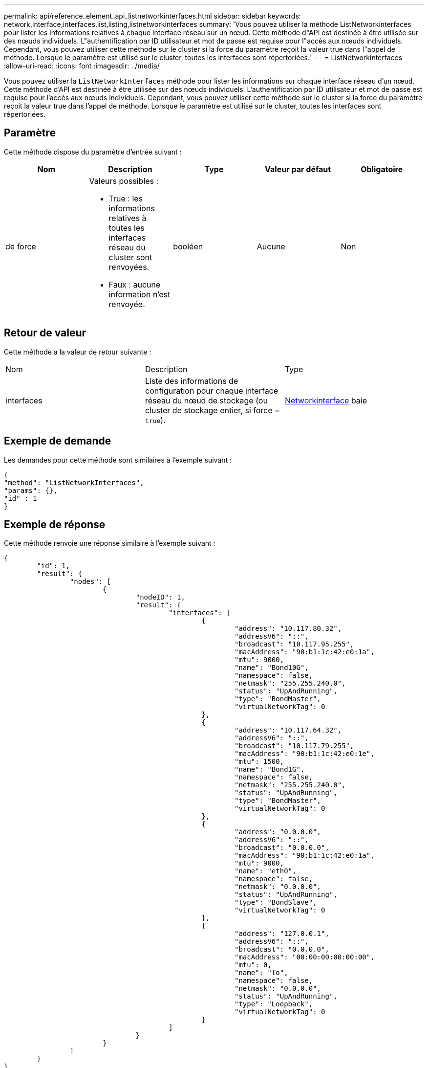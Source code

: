 ---
permalink: api/reference_element_api_listnetworkinterfaces.html 
sidebar: sidebar 
keywords: network,interface,interfaces,list,listing,listnetworkinterfaces 
summary: 'Vous pouvez utiliser la méthode ListNetworkinterfaces pour lister les informations relatives à chaque interface réseau sur un nœud. Cette méthode d"API est destinée à être utilisée sur des nœuds individuels. L"authentification par ID utilisateur et mot de passe est requise pour l"accès aux nœuds individuels. Cependant, vous pouvez utiliser cette méthode sur le cluster si la force du paramètre reçoit la valeur true dans l"appel de méthode. Lorsque le paramètre est utilisé sur le cluster, toutes les interfaces sont répertoriées.' 
---
= ListNetworkinterfaces
:allow-uri-read: 
:icons: font
:imagesdir: ../media/


[role="lead"]
Vous pouvez utiliser la `ListNetworkInterfaces` méthode pour lister les informations sur chaque interface réseau d'un nœud. Cette méthode d'API est destinée à être utilisée sur des nœuds individuels. L'authentification par ID utilisateur et mot de passe est requise pour l'accès aux nœuds individuels. Cependant, vous pouvez utiliser cette méthode sur le cluster si la force du paramètre reçoit la valeur true dans l'appel de méthode. Lorsque le paramètre est utilisé sur le cluster, toutes les interfaces sont répertoriées.



== Paramètre

Cette méthode dispose du paramètre d'entrée suivant :

|===
| Nom | Description | Type | Valeur par défaut | Obligatoire 


 a| 
de force
 a| 
Valeurs possibles :

* True : les informations relatives à toutes les interfaces réseau du cluster sont renvoyées.
* Faux : aucune information n'est renvoyée.

 a| 
booléen
 a| 
Aucune
 a| 
Non

|===


== Retour de valeur

Cette méthode a la valeur de retour suivante :

|===


| Nom | Description | Type 


 a| 
interfaces
 a| 
Liste des informations de configuration pour chaque interface réseau du nœud de stockage (ou cluster de stockage entier, si force = `true`).
 a| 
xref:reference_element_api_networkinterface.adoc[Networkinterface] baie

|===


== Exemple de demande

Les demandes pour cette méthode sont similaires à l'exemple suivant :

[listing]
----
{
"method": "ListNetworkInterfaces",
"params": {},
"id" : 1
}
----


== Exemple de réponse

Cette méthode renvoie une réponse similaire à l'exemple suivant :

[listing]
----
{
	"id": 1,
	"result": {
		"nodes": [
			{
				"nodeID": 1,
				"result": {
					"interfaces": [
						{
							"address": "10.117.80.32",
							"addressV6": "::",
							"broadcast": "10.117.95.255",
							"macAddress": "90:b1:1c:42:e0:1a",
							"mtu": 9000,
							"name": "Bond10G",
							"namespace": false,
							"netmask": "255.255.240.0",
							"status": "UpAndRunning",
							"type": "BondMaster",
							"virtualNetworkTag": 0
						},
						{
							"address": "10.117.64.32",
							"addressV6": "::",
							"broadcast": "10.117.79.255",
							"macAddress": "90:b1:1c:42:e0:1e",
							"mtu": 1500,
							"name": "Bond1G",
							"namespace": false,
							"netmask": "255.255.240.0",
							"status": "UpAndRunning",
							"type": "BondMaster",
							"virtualNetworkTag": 0
						},
						{
							"address": "0.0.0.0",
							"addressV6": "::",
							"broadcast": "0.0.0.0",
							"macAddress": "90:b1:1c:42:e0:1a",
							"mtu": 9000,
							"name": "eth0",
							"namespace": false,
							"netmask": "0.0.0.0",
							"status": "UpAndRunning",
							"type": "BondSlave",
							"virtualNetworkTag": 0
						},
						{
							"address": "127.0.0.1",
							"addressV6": "::",
							"broadcast": "0.0.0.0",
							"macAddress": "00:00:00:00:00:00",
							"mtu": 0,
							"name": "lo",
							"namespace": false,
							"netmask": "0.0.0.0",
							"status": "UpAndRunning",
							"type": "Loopback",
							"virtualNetworkTag": 0
						}
					]
				}
			}
		]
	}
}
----


== Nouveau depuis la version

9,6
